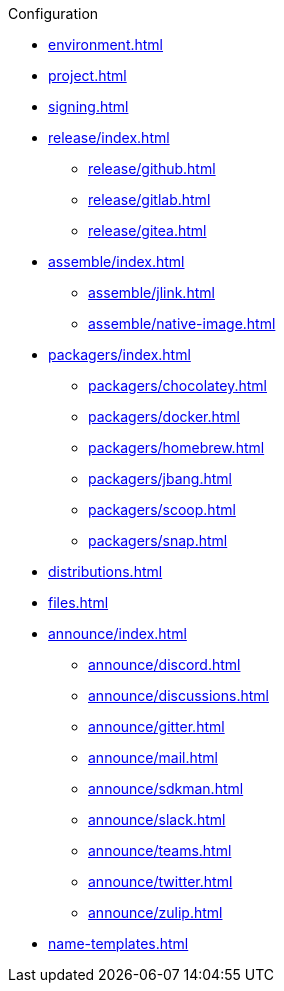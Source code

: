 .Configuration
* xref:environment.adoc[]
* xref:project.adoc[]
* xref:signing.adoc[]
* xref:release/index.adoc[]
** xref:release/github.adoc[]
** xref:release/gitlab.adoc[]
** xref:release/gitea.adoc[]
* xref:assemble/index.adoc[]
** xref:assemble/jlink.adoc[]
** xref:assemble/native-image.adoc[]
* xref:packagers/index.adoc[]
** xref:packagers/chocolatey.adoc[]
** xref:packagers/docker.adoc[]
** xref:packagers/homebrew.adoc[]
** xref:packagers/jbang.adoc[]
** xref:packagers/scoop.adoc[]
** xref:packagers/snap.adoc[]
* xref:distributions.adoc[]
* xref:files.adoc[]
* xref:announce/index.adoc[]
** xref:announce/discord.adoc[]
** xref:announce/discussions.adoc[]
** xref:announce/gitter.adoc[]
** xref:announce/mail.adoc[]
** xref:announce/sdkman.adoc[]
** xref:announce/slack.adoc[]
** xref:announce/teams.adoc[]
** xref:announce/twitter.adoc[]
** xref:announce/zulip.adoc[]
* xref:name-templates.adoc[]
